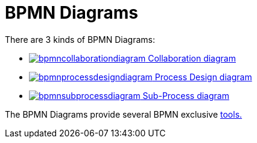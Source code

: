 // Disable all captions for figures.
:!figure-caption:
// Path to the stylesheet files
:stylesdir: .

= BPMN Diagrams

There are 3 kinds of BPMN Diagrams:


* <<User_Documentation_en_BPMN_Diagrams_Collaboration_diagram.adoc#,image:images/attachment/bpmn41/User_Documentation_en/BPMN_Diagrams/WebHome/bpmncollaborationdiagram.png[] Collaboration diagram>>
*  <<User_Documentation_en_BPMN_Diagrams_Process_diagram.adoc#,image:images/attachment/bpmn41/User_Documentation_en/BPMN_Diagrams/WebHome/bpmnprocessdesigndiagram.png[] Process Design diagram>>
*  <<User_Documentation_en_BPMN_Diagrams_SubProcess_diagram.adoc#,image:images/attachment/bpmn41/User_Documentation_en/BPMN_Diagrams/WebHome/bpmnsubprocessdiagram.png[] Sub-Process diagram>>

The BPMN Diagrams provide several BPMN exclusive <<User_Documentation_en_BPMN_Diagrams_Advanced_workflow_creation.adoc#,tools.>>
